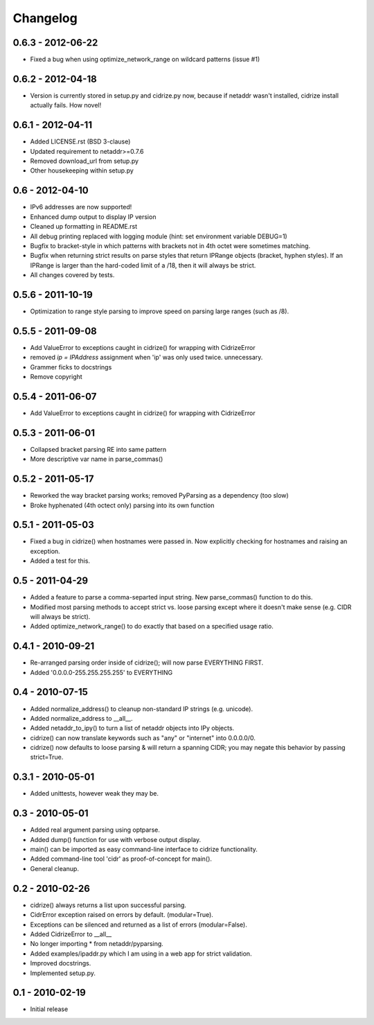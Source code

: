 =========
Changelog
=========

0.6.3 - 2012-06-22
==================

- Fixed a bug when using optimize_network_range on wildcard patterns (issue #1)

0.6.2 - 2012-04-18
==================

- Version is currently stored in setup.py and cidrize.py now, because if
  netaddr wasn't installed, cidrize install actually fails. How novel!

0.6.1 - 2012-04-11
==================

- Added LICENSE.rst (BSD 3-clause)
- Updated requirement to netaddr>=0.7.6
- Removed download_url from setup.py
- Other housekeeping within setup.py

0.6 - 2012-04-10
==================

- IPv6 addresses are now supported!
- Enhanced dump output to display IP version
- Cleaned up formatting in README.rst
- All debug printing replaced with logging module (hint: set environment
  variable DEBUG=1)
- Bugfix to bracket-style in which patterns with brackets not in 4th octet were
  sometimes matching.
- Bugfix when returning strict results on parse styles that return IPRange
  objects (bracket, hyphen styles). If an IPRange is larger than the hard-coded
  limit of a /18, then it will always be strict.
- All changes covered by tests.

0.5.6 - 2011-10-19
==================

- Optimization to range style parsing to improve speed on parsing large ranges
  (such as /8).

0.5.5 - 2011-09-08
==================

- Add ValueError to exceptions caught in cidrize() for wrapping with CidrizeError
- removed `ip = IPAddress` assignment when 'ip' was only used twice. unnecessary.
- Grammer ficks to docstrings
- Remove copyright

0.5.4 - 2011-06-07
==================

- Add ValueError to exceptions caught in cidrize() for wrapping with CidrizeError

0.5.3 - 2011-06-01
==================

- Collapsed bracket parsing RE into same pattern
- More descriptive var name in parse_commas()

0.5.2 - 2011-05-17
==================

- Reworked the way bracket parsing works; removed PyParsing as a dependency
  (too slow)
- Broke hyphenated (4th octect only) parsing into its own function

0.5.1 - 2011-05-03
==================

- Fixed a bug in cidrize() when hostnames were passed in.  Now explicitly
  checking for hostnames and raising an exception. 
- Added a test for this.

0.5 - 2011-04-29
================

- Added a feature to parse a comma-separted input string. New parse_commas()
  function to do this.
- Modified most parsing methods to accept strict vs. loose parsing except where
  it doesn't make sense (e.g. CIDR will always be strict).
- Added optimize_network_range() to do exactly that based on a specified usage
  ratio.

0.4.1 - 2010-09-21
==================

- Re-arranged parsing order inside of cidrize(); will now parse EVERYTHING FIRST.
- Added '0.0.0.0-255.255.255.255' to EVERYTHING

0.4 - 2010-07-15
================

- Added normalize_address() to cleanup non-standard IP strings (e.g. unicode).
- Added normalize_address to __all__.
- Added netaddr_to_ipy() to turn a list of netaddr objects into IPy objects.
- cidrize() can now translate keywords such as "any" or "internet" into 0.0.0.0/0.
- cidrize() now defaults to loose parsing & will return a spanning CIDR; you may 
  negate this behavior by passing strict=True.

0.3.1 - 2010-05-01
==================

- Added unittests, however weak they may be.

0.3 - 2010-05-01
================

- Added real argument parsing using optparse.
- Added dump() function for use with verbose output display.
- main() can be imported as easy command-line interface to cidrize functionality.
- Added command-line tool 'cidr' as proof-of-concept for main().
- General cleanup.

0.2 - 2010-02-26
================

- cidrize() always returns a list upon successful parsing.
- CidrError exception raised on errors by default. (modular=True).
- Exceptions can be silenced and returned as a list of errors (modular=False).
- Added CidrizeError to __all__
- No longer importing * from netaddr/pyparsing.
- Added examples/ipaddr.py which I am using in a web app for strict validation.
- Improved docstrings.
- Implemented setup.py.

0.1 - 2010-02-19
================

- Initial release       
